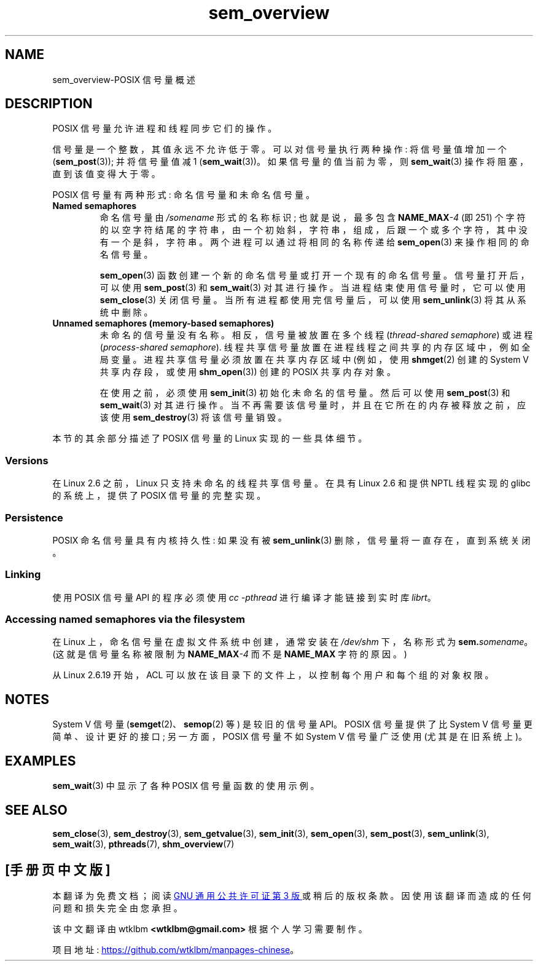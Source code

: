 .\" -*- coding: UTF-8 -*-
.\" Copyright (C) 2006 Michael Kerrisk <mtk.manpages@gmail.com>
.\"
.\" SPDX-License-Identifier: Linux-man-pages-copyleft
.\"
.\"*******************************************************************
.\"
.\" This file was generated with po4a. Translate the source file.
.\"
.\"*******************************************************************
.TH sem_overview 7 2022\-12\-04 "Linux man\-pages 6.03" 
.SH NAME
sem_overview\-POSIX 信号量概述
.SH DESCRIPTION
POSIX 信号量允许进程和线程同步它们的操作。
.PP
信号量是一个整数，其值永远不允许低于零。 可以对信号量执行两种操作: 将信号量值增加一个 (\fBsem_post\fP(3)); 并将信号量值减 1
(\fBsem_wait\fP(3))。 如果信号量的值当前为零，则 \fBsem_wait\fP(3) 操作将阻塞，直到该值变得大于零。
.PP
POSIX 信号量有两种形式: 命名信号量和未命名信号量。
.TP 
\fBNamed semaphores\fP
.\" glibc allows the initial slash to be omitted, and makes
.\" multiple initial slashes equivalent to a single slash.
.\" This differs from the implementation of POSIX message queues.
.\" glibc allows subdirectory components in the name, in which
.\" case the subdirectory tree must exist under /dev/shm, and
.\" the fist subdirectory component must exist as the name
.\" sem.name, and all of the subdirectory components must allow the
.\" required permissions if a user wants to create a semaphore
.\" object in a subdirectory.
命名信号量由 \fI/somename\fP 形式的名称标识; 也就是说，最多包含 \fBNAME_MAX\fP\fI\-4\fP (即 251)
个字符的以空字符结尾的字符串，由一个初始斜，字符串，组成，后跟一个或多个字符，其中没有一个是斜，字符串。 两个进程可以通过将相同的名称传递给
\fBsem_open\fP(3) 来操作相同的命名信号量。
.IP
\fBsem_open\fP(3) 函数创建一个新的命名信号量或打开一个现有的命名信号量。 信号量打开后，可以使用 \fBsem_post\fP(3) 和
\fBsem_wait\fP(3) 对其进行操作。 当进程结束使用信号量时，它可以使用 \fBsem_close\fP(3) 关闭信号量。
当所有进程都使用完信号量后，可以使用 \fBsem_unlink\fP(3) 将其从系统中删除。
.TP 
\fBUnnamed semaphores (memory\-based semaphores)\fP
未命名的信号量没有名称。 相反，信号量被放置在多个线程 (\fIthread\-shared semaphore\fP) 或进程
(\fIprocess\-shared semaphore\fP).  线程共享信号量放置在进程线程之间共享的内存区域中，例如全局变量。
进程共享信号量必须放置在共享内存区域中 (例如，使用 \fBshmget\fP(2) 创建的 System V 共享内存段，或使用
\fBshm_open\fP(3)) 创建的 POSIX 共享内存对象。
.IP
在使用之前，必须使用 \fBsem_init\fP(3) 初始化未命名的信号量。 然后可以使用 \fBsem_post\fP(3) 和 \fBsem_wait\fP(3)
对其进行操作。 当不再需要该信号量时，并且在它所在的内存被释放之前，应该使用 \fBsem_destroy\fP(3) 将该信号量销毁。
.PP
本节的其余部分描述了 POSIX 信号量的 Linux 实现的一些具体细节。
.SS Versions
在 Linux 2.6 之前，Linux 只支持未命名的线程共享信号量。 在具有 Linux 2.6 和提供 NPTL 线程实现的 glibc
的系统上，提供了 POSIX 信号量的完整实现。
.SS Persistence
POSIX 命名信号量具有内核持久性: 如果没有被 \fBsem_unlink\fP(3) 删除，信号量将一直存在，直到系统关闭。
.SS Linking
使用 POSIX 信号量 API 的程序必须使用 \fIcc \-pthread\fP 进行编译才能链接到实时库 \fIlibrt\fP。
.SS "Accessing named semaphores via the filesystem"
在 Linux 上，命名信号量在虚拟文件系统中创建，通常安装在 \fI/dev/shm\fP 下，名称形式为 \fBsem.\fP\fIsomename\fP。
(这就是信号量名称被限制为 \fBNAME_MAX\fP\fI\-4\fP 而不是 \fBNAME_MAX\fP 字符的原因。)
.PP
从 Linux 2.6.19 开始，ACL 可以放在该目录下的文件上，以控制每个用户和每个组的对象权限。
.SH NOTES
System V 信号量 (\fBsemget\fP(2)、\fBsemop\fP(2) 等) 是较旧的信号量 API。 POSIX 信号量提供了比 System
V 信号量更简单、设计更好的接口; 另一方面，POSIX 信号量不如 System V 信号量广泛使用 (尤其是在旧系统上)。
.SH EXAMPLES
\fBsem_wait\fP(3) 中显示了各种 POSIX 信号量函数的使用示例。
.SH "SEE ALSO"
\fBsem_close\fP(3), \fBsem_destroy\fP(3), \fBsem_getvalue\fP(3), \fBsem_init\fP(3),
\fBsem_open\fP(3), \fBsem_post\fP(3), \fBsem_unlink\fP(3), \fBsem_wait\fP(3),
\fBpthreads\fP(7), \fBshm_overview\fP(7)
.PP
.SH [手册页中文版]
.PP
本翻译为免费文档；阅读
.UR https://www.gnu.org/licenses/gpl-3.0.html
GNU 通用公共许可证第 3 版
.UE
或稍后的版权条款。因使用该翻译而造成的任何问题和损失完全由您承担。
.PP
该中文翻译由 wtklbm
.B <wtklbm@gmail.com>
根据个人学习需要制作。
.PP
项目地址:
.UR \fBhttps://github.com/wtklbm/manpages-chinese\fR
.ME 。
